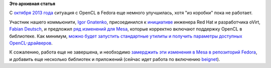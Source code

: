 .. title: OpenCL в Fedora
.. slug: opencl-в-fedora-0
.. date: 2014-01-16 15:16:47
.. tags:
.. category:
.. link:
.. description:
.. type: text
.. author: Peter Lemenkov

**Это архивная статья**


С `октября 2013 года </content/opencl-в-fedora>`__ ситуация с OpenCL в
Fedora еще немного улучшилась, хотя "из коробки" пока не работает.

Участник нашего коммьюнити, `Igor
Gnatenko <https://www.openhub.net/accounts/ignatenkobrain>`__,
присоединился к
`инициативе <https://fedoraproject.org/wiki/Changes/OpenCL>`__ инженера
Red Hat и разработчика oVirt, `Fabian
Deutsch <https://www.openhub.net/accounts/fabiand>`__, и предложил `ряд
изменений для
Mesa <https://github.com/fabiand/mesa-spec/compare/master...opencl>`__,
которые корректно включают поддержку OpenCL в библиотеке. Как минимум,
`можно будет запустить стандартные утилиты и получить параметры
доступных
OpenCL-драйверов <http://dummdida.tumblr.com/post/73011935640/mesas-opencl-state-tracker-on-fedora-is-around-the>`__.

К сожалению, работа еще не завершена, и необходимо `замерджить эти
изменения в Mesa в репозиторий
Fedora <https://bugzilla.redhat.com/887628>`__, и добавить еще несколько
библиотек и приложений (сейчас идет работа по включению
`beignet <https://bugzilla.redhat.com/1052393>`__).

